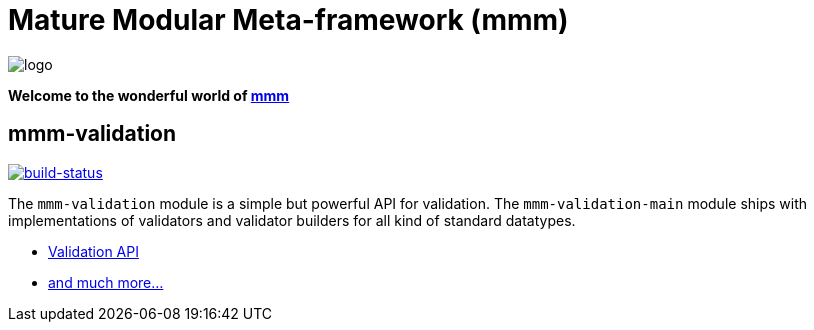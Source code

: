= Mature Modular Meta-framework (mmm)

image:https://raw.github.com/m-m-m/mmm/master/src/site/resources/images/logo.png[logo]

*Welcome to the wonderful world of http://m-m-m.sourceforge.net/index.html[mmm]*

== mmm-validation

image:https://travis-ci.org/m-m-m/validation.svg?branch=master["build-status",link="https://travis-ci.org/m-m-m/validation"]

The `mmm-validation` module is a simple but powerful API for validation.
The `mmm-validation-main` module ships with implementations of validators and validator builders for all kind of standard datatypes.

* https://m-m-m.github.io/maven/apidocs/net/sf/mmm/validation/package-summary.html#package.description[Validation API]
* https://m-m-m.github.io/maven/apidocs/[and much more... ]
